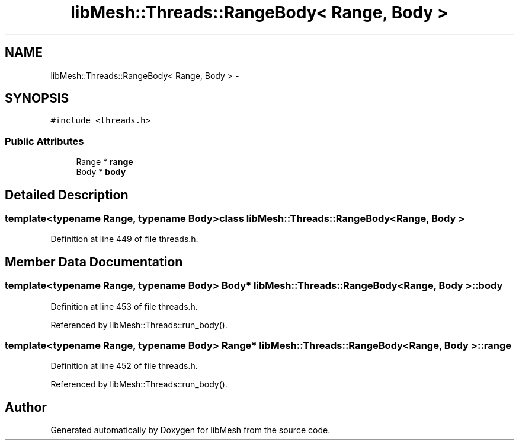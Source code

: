 .TH "libMesh::Threads::RangeBody< Range, Body >" 3 "Tue May 6 2014" "libMesh" \" -*- nroff -*-
.ad l
.nh
.SH NAME
libMesh::Threads::RangeBody< Range, Body > \- 
.SH SYNOPSIS
.br
.PP
.PP
\fC#include <threads\&.h>\fP
.SS "Public Attributes"

.in +1c
.ti -1c
.RI "Range * \fBrange\fP"
.br
.ti -1c
.RI "Body * \fBbody\fP"
.br
.in -1c
.SH "Detailed Description"
.PP 

.SS "template<typename Range, typename Body>class libMesh::Threads::RangeBody< Range, Body >"

.PP
Definition at line 449 of file threads\&.h\&.
.SH "Member Data Documentation"
.PP 
.SS "template<typename Range, typename Body> Body* \fBlibMesh::Threads::RangeBody\fP< Range, Body >::body"

.PP
Definition at line 453 of file threads\&.h\&.
.PP
Referenced by libMesh::Threads::run_body()\&.
.SS "template<typename Range, typename Body> Range* \fBlibMesh::Threads::RangeBody\fP< Range, Body >::range"

.PP
Definition at line 452 of file threads\&.h\&.
.PP
Referenced by libMesh::Threads::run_body()\&.

.SH "Author"
.PP 
Generated automatically by Doxygen for libMesh from the source code\&.
